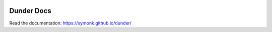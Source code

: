 .. image:: https://img.shields.io/badge/Documentation-Docs-brightgreen
        :target: https://symonk.github.io/dunder/
        :alt: Documentation

Dunder Docs
============
Read the documentation: https://symonk.github.io/dunder/
